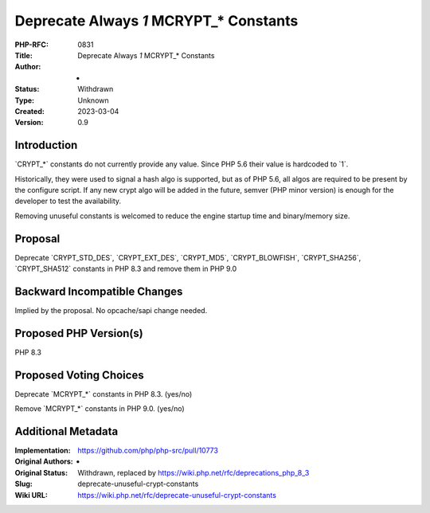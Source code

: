 Deprecate Always `1` MCRYPT_* Constants
=======================================

:PHP-RFC: 0831
:Title: Deprecate Always `1` MCRYPT_* Constants
:Author: -
:Status: Withdrawn
:Type: Unknown
:Created: 2023-03-04
:Version: 0.9

Introduction
------------

\`CRYPT_*\` constants do not currently provide any value. Since PHP 5.6
their value is hardcoded to \`1`.

Historically, they were used to signal a hash algo is supported, but as
of PHP 5.6, all algos are required to be present by the configure
script. If any new crypt algo will be added in the future, semver (PHP
minor version) is enough for the developer to test the availability.

Removing unuseful constants is welcomed to reduce the engine startup
time and binary/memory size.

Proposal
--------

Deprecate \`CRYPT_STD_DES`, \`CRYPT_EXT_DES`, \`CRYPT_MD5`,
\`CRYPT_BLOWFISH`, \`CRYPT_SHA256`, \`CRYPT_SHA512\` constants in PHP
8.3 and remove them in PHP 9.0

Backward Incompatible Changes
-----------------------------

Implied by the proposal. No opcache/sapi change needed.

Proposed PHP Version(s)
-----------------------

PHP 8.3

Proposed Voting Choices
-----------------------

Deprecate \`MCRYPT_*\` constants in PHP 8.3. (yes/no)

Remove \`MCRYPT_*\` constants in PHP 9.0. (yes/no)

Additional Metadata
-------------------

:Implementation: https://github.com/php/php-src/pull/10773
:Original Authors: -
:Original Status: Withdrawn, replaced by https://wiki.php.net/rfc/deprecations_php_8_3
:Slug: deprecate-unuseful-crypt-constants
:Wiki URL: https://wiki.php.net/rfc/deprecate-unuseful-crypt-constants
